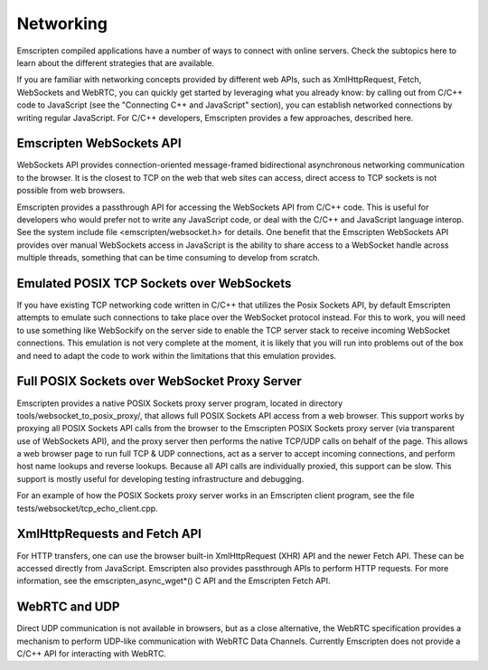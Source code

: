 .. Networking:

==============================
Networking
==============================

Emscripten compiled applications have a number of ways to connect with online servers. Check the subtopics here to learn about the different strategies that are available.

If you are familiar with networking concepts provided by different web APIs, such as XmlHttpRequest, Fetch, WebSockets and WebRTC, you can quickly get started by leveraging what you already know: by calling out from C/C++ code to JavaScript (see the "Connecting C++ and JavaScript" section), you can establish networked connections by writing regular JavaScript. For C/C++ developers, Emscripten provides a few approaches, described here.

Emscripten WebSockets API
=========================

WebSockets API provides connection-oriented message-framed bidirectional asynchronous networking communication to the browser. It is the closest to TCP on the web that web sites can access, direct access to TCP sockets is not possible from web browsers.

Emscripten provides a passthrough API for accessing the WebSockets API from C/C++ code. This is useful for developers who would prefer not to write any JavaScript code, or deal with the C/C++ and JavaScript language interop. See the system include file <emscripten/websocket.h> for details. One benefit that the Emscripten WebSockets API provides over manual WebSockets access in JavaScript is the ability to share access to a WebSocket handle across multiple threads, something that can be time consuming to develop from scratch.

Emulated POSIX TCP Sockets over WebSockets
==========================================

If you have existing TCP networking code written in C/C++ that utilizes the Posix Sockets API, by default Emscripten attempts to emulate such connections to take place over the WebSocket protocol instead. For this to work, you will need to use something like WebSockify on the server side to enable the TCP server stack to receive incoming WebSocket connections. This emulation is not very complete at the moment, it is likely that you will run into problems out of the box and need to adapt the code to work within the limitations that this emulation provides.

Full POSIX Sockets over WebSocket Proxy Server
==============================================

Emscripten provides a native POSIX Sockets proxy server program, located in directory tools/websocket_to_posix_proxy/, that allows full POSIX Sockets API access from a web browser. This support works by proxying all POSIX Sockets API calls from the browser to the Emscripten POSIX Sockets proxy server (via transparent use of WebSockets API), and the proxy server then performs the native TCP/UDP calls on behalf of the page. This allows a web browser page to run full TCP & UDP connections, act as a server to accept incoming connections, and perform host name lookups and reverse lookups. Because all API calls are individually proxied, this support can be slow. This support is mostly useful for developing testing infrastructure and debugging.

For an example of how the POSIX Sockets proxy server works in an Emscripten client program, see the file tests/websocket/tcp_echo_client.cpp.

XmlHttpRequests and Fetch API
=============================

For HTTP transfers, one can use the browser built-in XmlHttpRequest (XHR) API and the newer Fetch API. These can be accessed directly from JavaScript. Emscripten also provides passthrough APIs to perform HTTP requests. For more information, see the emscripten_async_wget*() C API and the Emscripten Fetch API.

WebRTC and UDP
==============

Direct UDP communication is not available in browsers, but as a close alternative, the WebRTC specification provides a mechanism to perform UDP-like communication with WebRTC Data Channels. Currently Emscripten does not provide a C/C++ API for interacting with WebRTC.
